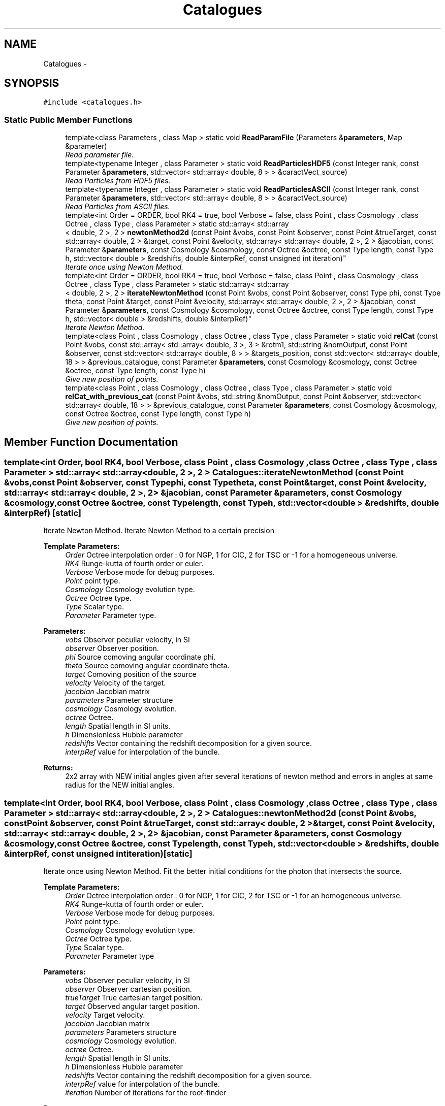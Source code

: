 .TH "Catalogues" 3 "Wed Oct 6 2021" "MAGRATHEA/PATHFINDER" \" -*- nroff -*-
.ad l
.nh
.SH NAME
Catalogues \- 
.SH SYNOPSIS
.br
.PP
.PP
\fC#include <catalogues\&.h>\fP
.SS "Static Public Member Functions"

.in +1c
.ti -1c
.RI "template<class Parameters , class Map > static void \fBReadParamFile\fP (Parameters &\fBparameters\fP, Map &parameter)"
.br
.RI "\fIRead parameter file\&. \fP"
.ti -1c
.RI "template<typename Integer , class Parameter > static void \fBReadParticlesHDF5\fP (const Integer rank, const Parameter &\fBparameters\fP, std::vector< std::array< double, 8 > > &caractVect_source)"
.br
.RI "\fIRead Particles from HDF5 files\&. \fP"
.ti -1c
.RI "template<typename Integer , class Parameter > static void \fBReadParticlesASCII\fP (const Integer rank, const Parameter &\fBparameters\fP, std::vector< std::array< double, 8 > > &caractVect_source)"
.br
.RI "\fIRead Particles from ASCII files\&. \fP"
.ti -1c
.RI "template<int Order = ORDER, bool RK4 = true, bool Verbose = false, class Point , class Cosmology , class Octree , class Type , class Parameter > static std::array< std::array
.br
< double, 2 >, 2 > \fBnewtonMethod2d\fP (const Point &vobs, const Point &observer, const Point &trueTarget, const std::array< double, 2 > &target, const Point &velocity, std::array< std::array< double, 2 >, 2 > &jacobian, const Parameter &\fBparameters\fP, const Cosmology &cosmology, const Octree &octree, const Type length, const Type h, std::vector< double > &redshifts, double &interpRef, const unsigned int iteration)"
.br
.RI "\fIIterate once using Newton Method\&. \fP"
.ti -1c
.RI "template<int Order = ORDER, bool RK4 = true, bool Verbose = false, class Point , class Cosmology , class Octree , class Type , class Parameter > static std::array< std::array
.br
< double, 2 >, 2 > \fBiterateNewtonMethod\fP (const Point &vobs, const Point &observer, const Type phi, const Type theta, const Point &target, const Point &velocity, std::array< std::array< double, 2 >, 2 > &jacobian, const Parameter &\fBparameters\fP, const Cosmology &cosmology, const Octree &octree, const Type length, const Type h, std::vector< double > &redshifts, double &interpRef)"
.br
.RI "\fIIterate Newton Method\&. \fP"
.ti -1c
.RI "template<class Point , class Cosmology , class Octree , class Type , class Parameter > static void \fBrelCat\fP (const Point &vobs, const std::array< std::array< double, 3 >, 3 > &rotm1, std::string &nomOutput, const Point &observer, const std::vector< std::array< double, 8 > > &targets_position, const std::vector< std::array< double, 18 > > &previous_catalogue, const Parameter &\fBparameters\fP, const Cosmology &cosmology, const Octree &octree, const Type length, const Type h)"
.br
.RI "\fIGive new position of points\&. \fP"
.ti -1c
.RI "template<class Point , class Cosmology , class Octree , class Type , class Parameter > static void \fBrelCat_with_previous_cat\fP (const Point &vobs, std::string &nomOutput, const Point &observer, std::vector< std::array< double, 18 > > &previous_catalogue, const Parameter &\fBparameters\fP, const Cosmology &cosmology, const Octree &octree, const Type length, const Type h)"
.br
.RI "\fIGive new position of points\&. \fP"
.in -1c
.SH "Member Function Documentation"
.PP 
.SS "template<int Order, bool RK4, bool Verbose, class Point , class Cosmology , class Octree , class Type , class Parameter > std::array< std::array< double, 2 >, 2 > Catalogues::iterateNewtonMethod (const Point &vobs, const Point &observer, const Typephi, const Typetheta, const Point &target, const Point &velocity, std::array< std::array< double, 2 >, 2 > &jacobian, const Parameter &parameters, const Cosmology &cosmology, const Octree &octree, const Typelength, const Typeh, std::vector< double > &redshifts, double &interpRef)\fC [static]\fP"

.PP
Iterate Newton Method\&. Iterate Newton Method to a certain precision 
.PP
\fBTemplate Parameters:\fP
.RS 4
\fIOrder\fP Octree interpolation order : 0 for NGP, 1 for CIC, 2 for TSC or -1 for a homogeneous universe\&. 
.br
\fIRK4\fP Runge-kutta of fourth order or euler\&. 
.br
\fIVerbose\fP Verbose mode for debug purposes\&. 
.br
\fIPoint\fP point type\&. 
.br
\fICosmology\fP Cosmology evolution type\&. 
.br
\fIOctree\fP Octree type\&. 
.br
\fIType\fP Scalar type\&. 
.br
\fIParameter\fP Parameter type\&. 
.RE
.PP
\fBParameters:\fP
.RS 4
\fIvobs\fP Observer peculiar velocity, in SI 
.br
\fIobserver\fP Observer position\&. 
.br
\fIphi\fP Source comoving angular coordinate phi\&. 
.br
\fItheta\fP Source comoving angular coordinate theta\&. 
.br
\fItarget\fP Comoving position of the source 
.br
\fIvelocity\fP Velocity of the target\&. 
.br
\fIjacobian\fP Jacobian matrix 
.br
\fIparameters\fP Parameter structure 
.br
\fIcosmology\fP Cosmology evolution\&. 
.br
\fIoctree\fP Octree\&. 
.br
\fIlength\fP Spatial length in SI units\&. 
.br
\fIh\fP Dimensionless Hubble parameter 
.br
\fIredshifts\fP Vector containing the redshift decomposition for a given source\&. 
.br
\fIinterpRef\fP value for interpolation of the bundle\&. 
.RE
.PP
\fBReturns:\fP
.RS 4
2x2 array with NEW initial angles given after several iterations of newton method and errors in angles at same radius for the NEW initial angles\&. 
.RE
.PP

.SS "template<int Order, bool RK4, bool Verbose, class Point , class Cosmology , class Octree , class Type , class Parameter > std::array< std::array< double, 2 >, 2 > Catalogues::newtonMethod2d (const Point &vobs, const Point &observer, const Point &trueTarget, const std::array< double, 2 > &target, const Point &velocity, std::array< std::array< double, 2 >, 2 > &jacobian, const Parameter &parameters, const Cosmology &cosmology, const Octree &octree, const Typelength, const Typeh, std::vector< double > &redshifts, double &interpRef, const unsigned intiteration)\fC [static]\fP"

.PP
Iterate once using Newton Method\&. Fit the better initial conditions for the photon that intersects the source\&. 
.PP
\fBTemplate Parameters:\fP
.RS 4
\fIOrder\fP Octree interpolation order : 0 for NGP, 1 for CIC, 2 for TSC or -1 for an homogeneous universe\&. 
.br
\fIRK4\fP Runge-kutta of fourth order or euler\&. 
.br
\fIVerbose\fP Verbose mode for debug purposes\&. 
.br
\fIPoint\fP point type\&. 
.br
\fICosmology\fP Cosmology evolution type\&. 
.br
\fIOctree\fP Octree type\&. 
.br
\fIType\fP Scalar type\&. 
.br
\fIParameter\fP Parameter type 
.RE
.PP
\fBParameters:\fP
.RS 4
\fIvobs\fP Observer peculiar velocity, in SI 
.br
\fIobserver\fP Observer cartesian position\&. 
.br
\fItrueTarget\fP True cartesian target position\&. 
.br
\fItarget\fP Observed angular target position\&. 
.br
\fIvelocity\fP Target velocity\&. 
.br
\fIjacobian\fP Jacobian matrix 
.br
\fIparameters\fP Parameters structure 
.br
\fIcosmology\fP Cosmology evolution\&. 
.br
\fIoctree\fP Octree\&. 
.br
\fIlength\fP Spatial length in SI units\&. 
.br
\fIh\fP Dimensionless Hubble parameter 
.br
\fIredshifts\fP Vector containing the redshift decomposition for a given source\&. 
.br
\fIinterpRef\fP value for interpolation of the bundle\&. 
.br
\fIiteration\fP Number of iterations for the root-finder 
.RE
.PP
\fBReturns:\fP
.RS 4
2x2 array with NEW initial angles given by newton method and angle difference at the source between source and photon 
.RE
.PP

.SS "template<class Parameters , class Map > void Catalogues::ReadParamFile (Parameters &parameters, Map &parameter)\fC [static]\fP"

.PP
Read parameter file\&. Read and put in a structure the parameters\&. 
.PP
\fBTemplate Parameters:\fP
.RS 4
\fIParameters\fP structure type 
.br
\fIMap\fP map type 
.RE
.PP
\fBParameters:\fP
.RS 4
\fIparameters\fP Structure containing the parameters\&. 
.br
\fIparameter\fP Contains parameters to be rewritten 
.RE
.PP
\fBReturns:\fP
.RS 4
Filled parameters structure\&. 
.RE
.PP

.SS "template<typename Integer , class Parameter > void Catalogues::ReadParticlesASCII (const Integerrank, const Parameter &parameters, std::vector< std::array< double, 8 > > &caractVect_source)\fC [static]\fP"

.PP
Read Particles from ASCII files\&. Read particles from ASCII files and put them in vectors 
.PP
\fBTemplate Parameters:\fP
.RS 4
\fIInteger\fP Integer type 
.br
\fIParameter\fP Parameter type 
.RE
.PP
\fBParameters:\fP
.RS 4
\fIrank\fP Rank 
.br
\fIparameters\fP Parameters structure 
.br
\fIcaractVect_source\fP Source caracteristics 
.RE
.PP

.SS "template<typename Integer , class Parameter > void Catalogues::ReadParticlesHDF5 (const Integerrank, const Parameter &parameters, std::vector< std::array< double, 8 > > &caractVect_source)\fC [static]\fP"

.PP
Read Particles from HDF5 files\&. Read particles from HDF5 files and put them in vectors 
.PP
\fBTemplate Parameters:\fP
.RS 4
\fIInteger\fP Integer type 
.br
\fIParameter\fP Parameter type 
.RE
.PP
\fBParameters:\fP
.RS 4
\fIrank\fP Rank 
.br
\fIparameters\fP Parameters structure 
.br
\fIcaractVect_source\fP Source caracteristics 
.RE
.PP

.SS "template<class Point , class Cosmology , class Octree , class Type , class Parameter > void Catalogues::relCat (const Point &vobs, const std::array< std::array< double, 3 >, 3 > &rotm1, std::string &filename, const Point &observer, const std::vector< std::array< double, 8 > > &targets_position, const std::vector< std::array< double, 18 > > &previous_catalogue, const Parameter &parameters, const Cosmology &cosmology, const Octree &octree, const Typelength, const Typeh)\fC [static]\fP"

.PP
Give new position of points\&. Give lensed position of points given points\&. 
.PP
\fBTemplate Parameters:\fP
.RS 4
\fIPoint\fP point type\&. 
.br
\fICosmology\fP Cosmology evolution type\&. 
.br
\fIOctree\fP Octree type\&. 
.br
\fIType\fP Scalar type\&. 
.br
\fIParameter\fP Parameter type\&. 
.RE
.PP
\fBParameters:\fP
.RS 4
\fIvobs\fP Observer peculiar velocity, in SI 
.br
\fIrotm1\fP rotation matrix 
.br
\fIfilename\fP output file name\&. 
.br
\fIobserver\fP Observer position\&. 
.br
\fItargets_position\fP vector of target positions, velocities and radius\&. 
.br
\fIprevious_catalogue\fP Previously computed catalogue, used to re-run rejected sources\&. 
.br
\fIparameters\fP Parameter structure 
.br
\fIcosmology\fP Cosmology evolution\&. 
.br
\fIoctree\fP Octree\&. 
.br
\fIlength\fP Spatial length in SI units\&. 
.br
\fIh\fP Dimensionless Hubble parameter 
.RE
.PP

.SS "template<class Point , class Cosmology , class Octree , class Type , class Parameter > void Catalogues::relCat_with_previous_cat (const Point &vobs, std::string &filename, const Point &observer, std::vector< std::array< double, 18 > > &previous_catalogue, const Parameter &parameters, const Cosmology &cosmology, const Octree &octree, const Typelength, const Typeh)\fC [static]\fP"

.PP
Give new position of points\&. Give lensed position of points given points\&. 
.PP
\fBTemplate Parameters:\fP
.RS 4
\fIPoint\fP point type\&. 
.br
\fICosmology\fP Cosmology evolution type\&. 
.br
\fIOctree\fP Octree type\&. 
.br
\fIType\fP Scalar type\&. 
.br
\fIParameter\fP Parameter type\&. 
.RE
.PP
\fBParameters:\fP
.RS 4
\fIvobs\fP Observer peculiar velocity, in SI 
.br
\fIfilename\fP output file name\&. 
.br
\fIobserver\fP Observer position\&. 
.br
\fIprevious_catalogue\fP Previously computed catalogue, used to re-run rejected sources\&. 
.br
\fIparameters\fP Parameter structure 
.br
\fIcosmology\fP Cosmology evolution\&. 
.br
\fIoctree\fP Octree\&. 
.br
\fIlength\fP Spatial length in SI units\&. 
.br
\fIh\fP Dimensionless Hubble parameter 
.RE
.PP


.SH "Author"
.PP 
Generated automatically by Doxygen for MAGRATHEA/PATHFINDER from the source code\&.
